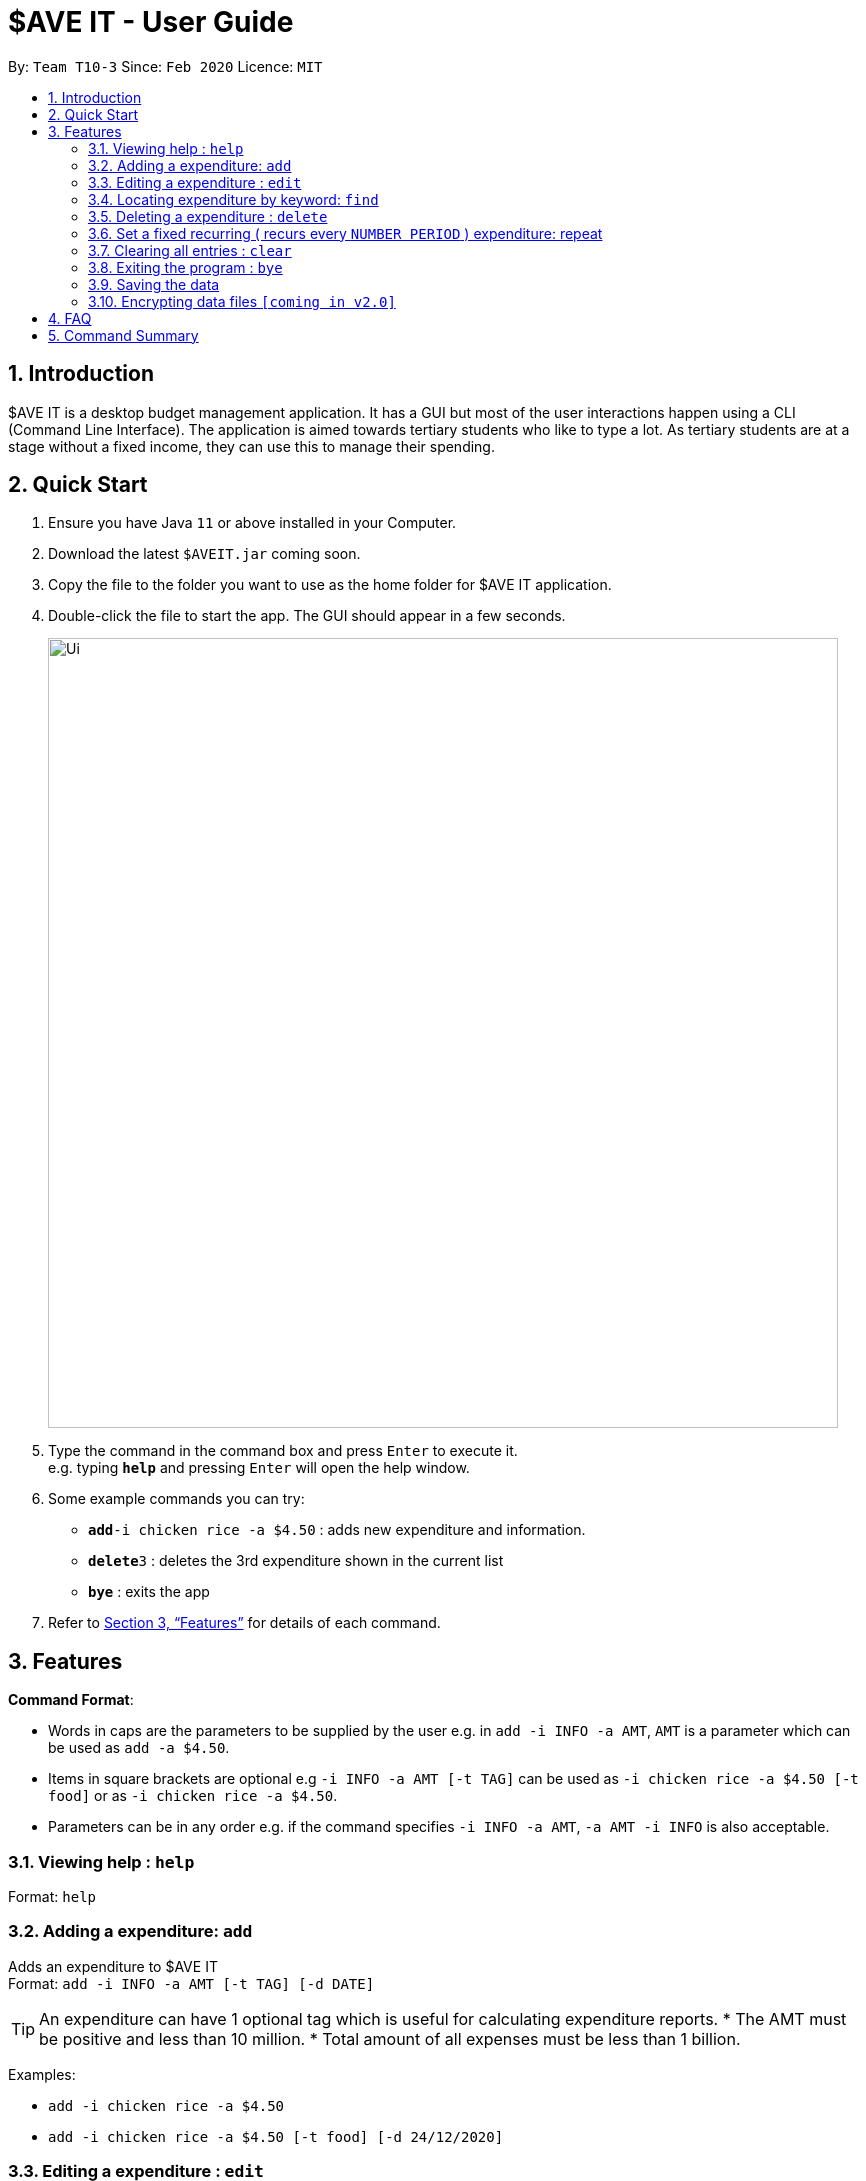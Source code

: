 = $AVE IT - User Guide
:site-section: UserGuide
:toc:
:toc-title:
:toc-placement: preamble
:sectnums:
:imagesDir: images
:stylesDir: stylesheets
:xrefstyle: full
:experimental:
ifdef::env-github[]
:tip-caption: :bulb:
:note-caption: :information_source:
endif::[]
:repoURL: https://github.com/se-edu/addressbook-level3

By: `Team T10-3`      Since: `Feb 2020`      Licence: `MIT`

== Introduction
$AVE IT is a desktop budget management application. It has a GUI but most of the user interactions happen using a CLI (Command Line Interface).
The application is aimed towards tertiary students who like to type a lot.
As tertiary students are at a stage without a fixed income, they can use this to manage their spending.

== Quick Start

.  Ensure you have Java `11` or above installed in your Computer.
.  Download the latest `$AVEIT.jar` coming soon.
.  Copy the file to the folder you want to use as the home folder for $AVE IT application.
.  Double-click the file to start the app. The GUI should appear in a few seconds.
+
image::Ui.png[width="790"]
+
.  Type the command in the command box and press kbd:[Enter] to execute it. +
e.g. typing *`help`* and pressing kbd:[Enter] will open the help window.
.  Some example commands you can try:


* **`add`**`-i chicken rice -a $4.50` : adds new expenditure and information.
* **`delete`**`3` : deletes the 3rd expenditure shown in the current list
* *`bye`* : exits the app

.  Refer to <<Features>> for details of each command.

[[Features]]
== Features

====
*Command Format*:

* Words in caps are the parameters to be supplied by the user e.g. in `add -i INFO -a AMT`, `AMT` is a parameter which can be used as `add -a $4.50`. +
* Items in square brackets are optional e.g `-i INFO -a AMT [-t TAG]` can be used as `-i chicken rice -a $4.50 [-t food]` or as `-i chicken rice -a $4.50`. +
* Parameters can be in any order e.g. if the command specifies `-i INFO -a AMT`, `-a AMT -i INFO` is also acceptable.

====

=== Viewing help : `help`

Format: `help`

=== Adding a expenditure: `add`

Adds an expenditure to $AVE IT +
Format: `add -i INFO -a AMT  [-t TAG] [-d DATE]`

[TIP]
An expenditure can have 1 optional tag which is useful for calculating expenditure reports.
* The AMT must be positive and less than 10 million.
* Total amount of all expenses must be less than 1 billion.


Examples:

* `add -i chicken rice -a $4.50`
* `add -i chicken rice -a $4.50 [-t food] [-d 24/12/2020]`

=== Editing a expenditure : `edit`

Edits an existing expenditure in $AVE IT. +
Format: `edit ID [-i INFO] [-a AMT]  [-t TAG] [-d DATE]`

****
* Edits the expenditure with the specified `ID`. The ID refers to the identification number assigned to each spending.
* At least one of the optional fields must be provided.
* Existing values will be updated to the input values.
****

Examples:

* `edit 1 -i veg rice` +
Edits the info of expenditure with ID 1 to veg rice.
* `edit 2 -t` +
Clears tag of expenditure with ID.

=== Locating expenditure by keyword: `find`

Find expenditures which contain the keyword. +
Format: `find -k KEYWORD`

****
* The search is case insensitive. e.g `chickens` will match `Chickens`
* The order of the keywords does not matter. e.g. `Chicken Rice` will match `Rice Chicken`
* Only full words will be matched e.g. `Chicken` will not match `Chickens`
* Expenditures matching at least one keyword will be returned (i.e. `OR` search). e.g. `Chicken Rice` will return `Fried Chicken`, `Steam Chicken`
****

Examples:

* `find rice` +
Returns `Chicken rice` and `Veg Rice`
* `find Spicy Chicken Rice` +
Returns any expenditures having names `Spicy`, `Chicken`, or `Rice`

// tag::delete[]
=== Deleting a expenditure : `delete`

Deletes the specified expenditure from $AVE IT. +
Format: `delete ID`

****
* Deletes the expenditure at the specified `ID`.
* The ID refers to the unique identification number assigned to the spending.
****

Examples:

`delete 2` +
Deletes the expenditure with ID 2. +
* `find Chicky rice` +
delete 1` +
Deletes the expenditure with ID 1 if it is in the results of the `find` command.
// end::delete[]

=== Set a fixed recurring ( recurs every `NUMBER PERIOD` )  expenditure: repeat

Sets an expenditure that will automatically be added every interval which expires at specified date. +
Format: `rep -i INFO -a AMT [-t TAG] [-d DATE] [-interval Number DAY/WEEK/MONTH] [-e EXPIRE_DATE]`

****
* The default interval is set to `monthly`.
* The AMT must be positive and less than 10 million.
****
=== Clearing all entries : `clear`

Clears all entries from $AVE IT . Once cleared, entries cannot be recovered. +
Format: `clear`

=== Exiting the program : `bye`

Exits the program. +
Format: `bye`

=== Saving the data

$AVE IT data is stored in the hard disk automatically after any command that changes the data. +
There is no need to save manually.

// tag::dataencryption[]
=== Encrypting data files `[coming in v2.0]`

_{explain how the user can enable/disable data encryption}_
// end::dataencryption[]

== FAQ

*Q*: How do I transfer my data to another Computer? +
*A*: Install the app in the other computer and overwrite the empty data file it creates with the file that contains the data of your previous $AVE IT folder.

== Command Summary

* *Add* `add -i INFO -a AMT   [-t TAG] [-d DATE].` +
e.g.  `add -i chicken rice -a $4.50 [-t food] [-d 24/12/2020]`
* *Clear* : `clear`
* *Delete* : `delete INDEX` +
e.g. `delete 3`
* *Edit* : `edit ID [-i INFO] [-a AMT]  [-t TAG] [-d DATE]` +
e.g. `edit 2 [-i veg rice] [-a $4.00] [-t] [-d 20/12/2020]`
* *Find* : `find -k KEYWORD` +
e.g. `find James Jake`
* *Help* : `help`